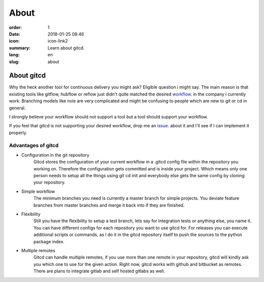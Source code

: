 About
#####

:order: 1
:date: 2018-01-25 08:46
:icon: icon-link2
:summary: Learn about gitcd.
:lang: en
:slug: about


About gitcd
~~~~~~~~~~~


Why the heck another tool for continuous delivery you might ask? Eligible question i might say. The main reason is that existing tools like gitflow, hubflow or reflow just didn't quite matched the desired `workflow`_. in the company i currently work. Branching models like nvie are very complicated and might be confusing to people which are new to git or cd in general.

I strongly believe your workflow should not support a tool but a tool should support your workflow.

If you feel that gitcd is not supporting your desired workflow, drop me an `issue`_. about it and I'll see if I can implement it properly.


Advantages of gitcd
-------------------

\

- Configuration in the git repository
    Gitcd stores the configuration of your current workflow in a  .gitcd config file within the repository you working on.
    Therefore the configuration gets committed and is inside your project. Which means only one person needs to setup all the things using git cd init and everybody else gets the same config by cloning your repository.
- Simple workflow
    The minimum branches you need is currently a master branch for simple projects. You deviate feature branches from master branches and merge it back into if they are finished.
- Flexibility
    Still you have the flexibility to setup a test branch, lets say for integration tests or anything else, you name it.
    You can have different configs for each repository you want to use gitcd for. For releases you can execute additional scripts or commands, as I do it in the gitcd repository itself to push the sources to the python package index.
- Multiple remotes
    Gitcd can handle multiple remotes, if you use more than one remote in your repository, gitcd will kindly ask you which one to use for the given action. Right now, gitcd works with github and bitbucket as remotes. There are plans to integrate gitlab and self hosted gitlabs as well.


.. _issue: https://github.com/claudio-walser/gitcd/issues
.. _workflow: https://www.gitcd.io/pages/workflow.html
